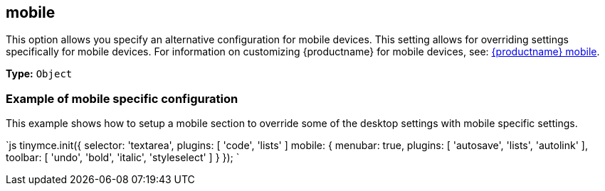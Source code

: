 == mobile

This option allows you specify an alternative configuration for mobile devices. This setting allows for overriding settings specifically for mobile devices. For information on customizing {productname} for mobile devices, see: link:{baseurl}/mobile/[{productname} mobile].

*Type:* `Object`

=== Example of mobile specific configuration

This example shows how to setup a mobile section to override some of the desktop settings with mobile specific settings.

`js
tinymce.init({
  selector: 'textarea',
  plugins: [ 'code', 'lists' ]
  mobile: {
    menubar: true,
    plugins: [ 'autosave', 'lists', 'autolink' ],
    toolbar: [ 'undo', 'bold', 'italic', 'styleselect' ]
  }
});
`
